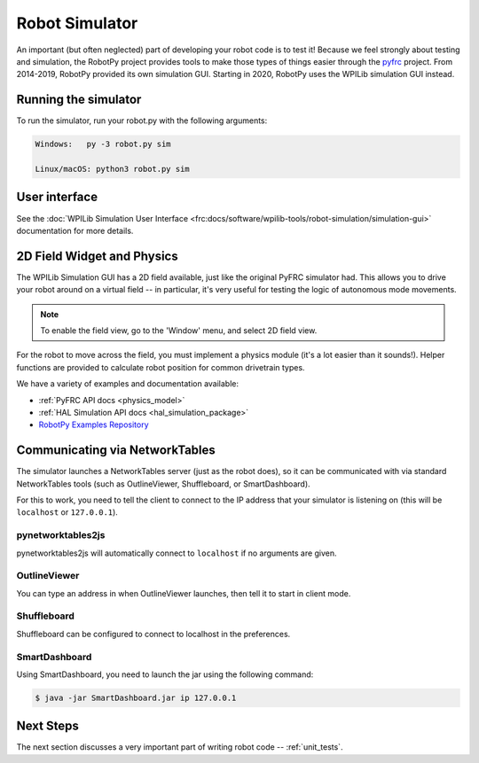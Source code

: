 
.. _simulator:

Robot Simulator
===============

An important (but often neglected) part of developing your robot code is to
test it! Because we feel strongly about testing and simulation, the RobotPy
project provides tools to make those types of things easier through the
`pyfrc <https://github.com/robotpy/pyfrc>`_ project. From 2014-2019, RobotPy
provided its own simulation GUI. Starting in 2020, RobotPy uses the
WPILib simulation GUI instead.

Running the simulator
---------------------

To run the simulator, run your robot.py with the following arguments:

.. code-block:: sh

    Windows:   py -3 robot.py sim
    
    Linux/macOS: python3 robot.py sim

User interface
--------------

See the :doc:`WPILib Simulation User Interface <frc:docs/software/wpilib-tools/robot-simulation/simulation-gui>`
documentation for more details.

2D Field Widget and Physics
---------------------------

The WPILib Simulation GUI has a 2D field available, just like the original
PyFRC simulator had. This allows you to drive your robot around on a
virtual field -- in particular, it's very useful for testing the logic of
autonomous mode movements.

.. note:: To enable the field view, go to the 'Window' menu, and select
          2D field view.

For the robot to move across the field, you must implement a physics module
(it's a lot easier than it sounds!). Helper functions are provided to
calculate robot position for common drivetrain types.

We have a variety of examples and documentation available:

* :ref:`PyFRC API docs <physics_model>`
* :ref:`HAL Simulation API docs <hal_simulation_package>`
* `RobotPy Examples Repository <https://github.com/robotpy/examples>`_

.. _smartdashboard:

Communicating via NetworkTables
-------------------------------

The simulator launches a NetworkTables server (just as the robot does), so it
can be communicated with via standard NetworkTables tools (such as OutlineViewer,
Shuffleboard, or SmartDashboard).

For this to work, you need to tell the client to connect to the IP address that
your simulator is listening on (this will be ``localhost`` or ``127.0.0.1``).

pynetworktables2js
~~~~~~~~~~~~~~~~~~

pynetworktables2js will automatically connect to ``localhost`` if no arguments
are given.

OutlineViewer
~~~~~~~~~~~~~

You can type an address in when OutlineViewer launches, then tell it to start in
client mode.

Shuffleboard
~~~~~~~~~~~~

Shuffleboard can be configured to connect to localhost in the preferences.

SmartDashboard
~~~~~~~~~~~~~~

Using SmartDashboard, you need to launch the jar using the following command:

.. code-block:: sh

  $ java -jar SmartDashboard.jar ip 127.0.0.1


Next Steps
----------

The next section discusses a very important part of writing robot code -- :ref:`unit_tests`.
